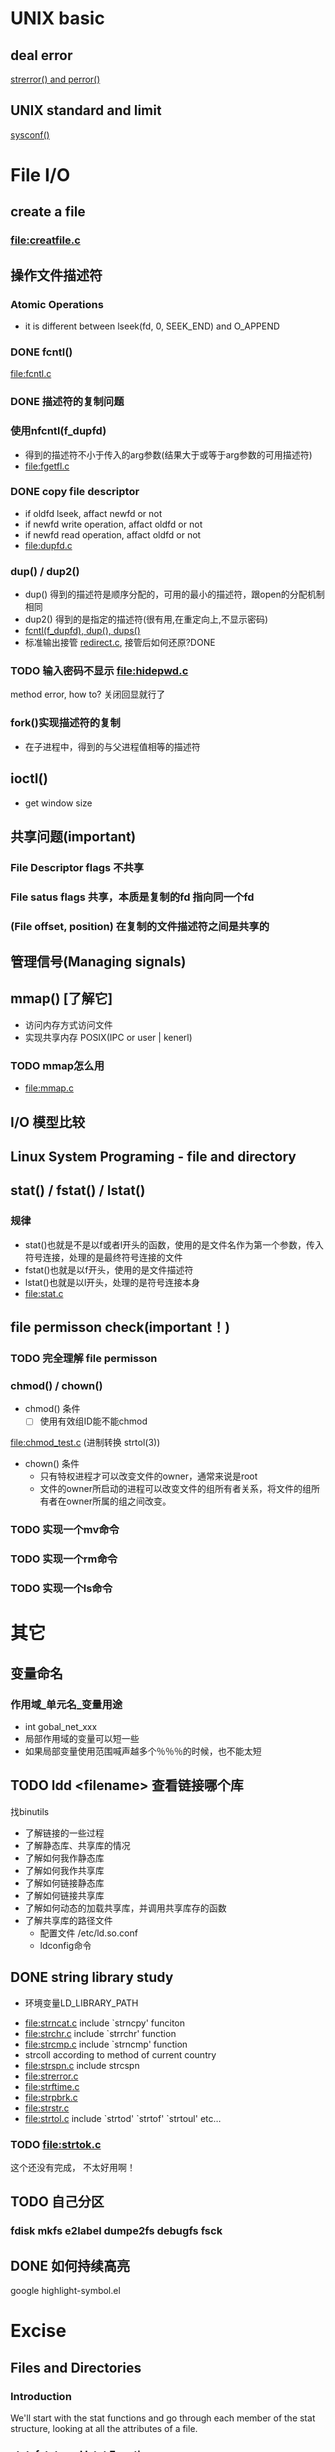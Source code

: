 #+OPTIONS: ^:{}

* UNIX basic 
** deal error
   [[file:strerror.c][strerror() and perror()]]
** UNIX standard and limit
   [[file:sysconf.c][sysconf()]]
* File I/O 
** create a file
*** [[file:creatfile.c]]
** 操作文件描述符
*** Atomic Operations
    - it is different between lseek(fd, 0, SEEK_END) and O_APPEND
*** DONE fcntl()
    CLOSED: [2011-08-23 二 21:48]
    [[file:fcntl.c]]
*** DONE 描述符的复制问题
    CLOSED: [2011-08-23 二 23:14]
*** 使用nfcntl(f_dupfd)
    - 得到的描述符不小于传入的arg参数(结果大于或等于arg参数的可用描述符)
    - [[file:fgetfl.c]]
*** DONE copy file descriptor
    CLOSED: [2011-08-23 二 22:28]
    - if oldfd lseek, affact newfd or not
    - if newfd write operation, affact oldfd or not
    - if newfd read operation, affact oldfd or not
    - [[file:dupfd.c]]
*** dup() / dup2()
    - dup() 得到的描述符是顺序分配的，可用的最小的描述符，跟open的分配机制相同
    - dup2() 得到的是指定的描述符(很有用,在重定向上,不显示密码)
    - [[file:dup.c][fcntl(f_dupfd), dup(), dups()]]
    - 标准输出接管 [[file:redirec.c][redirect.c]], 接管后如何还原?DONE
*** TODO 输入密码不显示 [[file:hidepwd.c]]
    method error, how to?
    关闭回显就行了

*** fork()实现描述符的复制
    - 在子进程中，得到的与父进程值相等的描述符
** ioctl()
   - get window size
** 共享问题(important)
*** File Descriptor flags 不共享
*** File satus flags 共享，本质是复制的fd 指向同一个fd
*** (File offset, position) 在复制的文件描述符之间是共享的
** 管理信号(Managing signals)
** mmap() [了解它]
   - 访问内存方式访问文件
   - 实现共享内存 POSIX(IPC or user | kenerl) 
*** TODO mmap怎么用 
    - [[file:mmap.c]]
** I/O 模型比较

** Linux System Programing - file and directory
** stat() / fstat() / lstat()
*** 规律
    - stat()也就是不是以f或者l开头的函数，使用的是文件名作为第一个参数，传入符号连接，处理的是最终符号连接的文件
    - fstat()也就是以f开头，使用的是文件描述符
    - lstat()也就是以l开头，处理的是符号连接本身
    - [[file:stat.c]]
** file permisson check(important！)
*** TODO 完全理解 file permisson
*** chmod() / chown()
    - chmod() 条件
      - [ ] 使用有效组ID能不能chmod
	[[file:chmod_test.c]] (进制转换 strtol(3))
    - chown() 条件
      - 只有特权进程才可以改变文件的owner，通常来说是root
      - 文件的owner所启动的进程可以改变文件的组所有者关系，将文件的组所有者在owner所属的组之间改变。

*** TODO 实现一个mv命令
*** TODO 实现一个rm命令
*** TODO 实现一个ls命令
*** 
* 其它
** 变量命名
*** 作用域_单元名_变量用途
    - int gobal_net_xxx
    - 局部作用域的变量可以短一些
    - 如果局部变量使用范围喊声越多个％％％的时候，也不能太短
** TODO ldd <filename> 查看链接哪个库
   找binutils
   - 了解链接的一些过程
   - 了解静态库、共享库的情况
   - 了解如何我作静态库
   - 了解如何我作共享库
   - 了解如何链接静态库
   - 了解如何链接共享库
   - 了解如何动态的加载共享库，并调用共享库存的函数
   - 了解共享库的路径文件
     - 配置文件 /etc/ld.so.conf
     - ldconfig命令
** DONE string library study
   CLOSED: [2011-08-26 五 23:01]
    - 环境变量LD_LIBRARY_PATH
   - file:strncat.c 
     include `strncpy' funciton
   - file:strchr.c
     include `strrchr' function
   - file:strcmp.c
     include `strncmp' function
   - strcoll
     according to method of current country
   - file:strspn.c
     include strcspn
   - file:strerror.c
   - file:strftime.c
   - file:strpbrk.c
   - file:strstr.c
   - [[file:strtol.c]]
     include `strtod' `strtof' `strtoul' etc...
*** TODO file:strtok.c
    这个还没有完成， 不太好用啊！
** TODO 自己分区
***  fdisk mkfs e2label dumpe2fs debugfs fsck
** DONE 如何持续高亮
   CLOSED: [2011-08-25 四 20:46]
   google highlight-symbol.el
* Excise
** Files and Directories
*** Introduction
    We'll start with the stat functions and go through each member of the stat structure, looking at all the attributes of a file.
*** stat, fstat, and lstat Functions
    - [[file:excise/stat.c]]
    - [[file:excise/fstat.c]]
    - [[file:excise/lstat.c]]
*** File Types
    The type of a file is encoded in the `st_mode' member of the `stat' structure;
**** File type macros in <sys/stat.h>
     | Macro         | Type of file           | Example                   |
     |---------------+------------------------+---------------------------|
     | S_ISREG()     | regular file           | hello.c                   |
     | S_ISDIR()     | directoryfile          | /                         |
     | S_ISCHR()     | character special file | stdin/stdout              |
     | S_ISBLK()     | block special file     | disk drives               |
     | S_ISFIFO()    | pipe or FIFO           | named pipe                |
     | S_ISLNK()     | symbolic link          | create by "$ ln -s"       |
     | S_ISSOCK      | socket                 | for network communication |
     | S_TYPEISMQ()  | message queue          |                           |
     | S_TYPEISSEM() | semaphore              |                           |
     | S_TYPEISSHM   | shared memory object   |                           |
     
     - [[file:excise/print_file_type.c]]

*** Set-User-ID and Set-Group-ID
    Every process has six or more IDs associated with it.
    |                         | User IDs and group IDs associated with each process |
    |-------------------------+-----------------------------------------------------|
    | real user ID            | who we really are                                   |
    | real group ID           |                                                     |
    |-------------------------+-----------------------------------------------------|
    | effective user ID       | used for file access permission checks              |
    | effective group ID      |                                                     |
    | supplementary group IDs |                                                     |
    |-------------------------+-----------------------------------------------------|
    | saved set-user-ID       | saved by `exec' function                            |
    | saved set-group-ID      |                                                     | 

*** File Access Permission
    The `st_mode' value also encodes the access permission bits for the file. for example, its value is 0100755. 0755 means rwxr-xr-x.
    It's most important to understand that the kernel how to check permission!

*** Ownership of New Files and Directories
    
*** access Function
    the access function bases its tests on the real user and group IDs.
    | mode | Description                 |
    | R_OK | test for read permission    |
    | W_OK | test for write permission   |
    | X_OK | test for execute permission |
    | F_OK | test for existence of file  | 
    - [[file:excise/access.c]]

*** umask Function
    The file mode creation mask(umask) is used whenever the process creates a new file or a new directory.
    - [[file:excise/umask.c]]  
      this umask test function can't work well. 
    - [[file:excise/umask1.c]]
      this umask test function can work well.
    - [[file:excise/umask2.c]]
      this umask test function can work well. why doesn't the fisrt work well? beause the brackets is at wrong positon. it takes my one more hours to find it, I am very unhappy!
*** chmod and fchmod Functions
    These two functions allow us to change the file access permission for an existing file.
    - [[file:excise/chmod.c]]
    - [[file:excise/fchmod.c]]
    NOTE: 
    - To change the permission bits of a file, the effective user ID of the process must be equal to the owner ID of the file, or the process must have superuser permissions.
    - The `chmod' function automatically clear two of the permission bits under the following conditions.
*** Sticky Bit
    example: /tmp
*** chown, fchown, and lchown Functions
    - [[file:excise/chown.c]]
    - `fchown' and `lchown' to refer to `fstat.c' and `lstat.c'.
    NOTE: 
    - Only a superuser process can change the user ID of the file.
    - A nonsuperuser process can change the group ID of the file if the process owns the file(the effective user ID equals the user ID of the file), owner is specified as -1 or equals the user ID of the file, and group equals either the effective group ID of the process or one of the process's supplementary group IDs.
*** File Size
    The `st_size' member of the stat structure contains the size of the file in bytes. This field is meaningful only for regular files, directories, and symbolic links.
**** Holes in a File
*** File Truncation
    - [[file:excise/truncate.c]]
    - `ftruncate' to refer to `fstat.c'
*** File Systems
*** link, unlink, remove, and rename Functions
    - [[file:excise/link.c]]
    - [[file:excise/unlink.c]]
    - [[file:excise/remove.c]]
    - file:excise/rename.c
*** Symbolic Link
*** symlink and readlink Functions
    - file:excise/symlink.c
    - file:excise/readlink.c
*** File Times
    | Field    | Description              | Example | ls(1) option |
    |----------+--------------------------+---------+--------------|
    | st_atime | last-access              | read    | -u           |
    | st_mtime | last-modification        | write   | default      |
    | st_ctime | last-change inode status |         |              |
    - file:excise/get_file_time.c

*** utime Function
    The access time and the modification time of a file can be changed with the function.
    - file:excise/utime.c

*** mkdir and rmdir Function
    - file:excise/mkdir.c
    - file:excise/rmdir.c

*** Reading Directories
    - 
